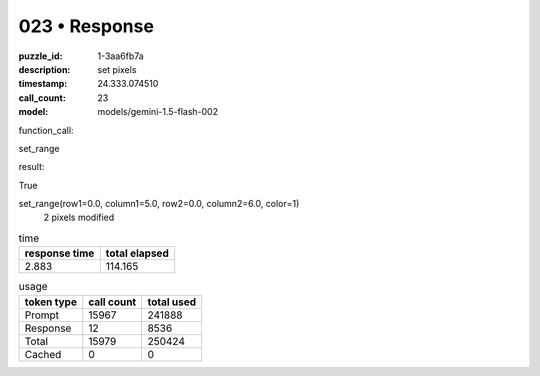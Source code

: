 023 • Response
==============

:puzzle_id: 1-3aa6fb7a
:description: set pixels
:timestamp: 24.333.074510
:call_count: 23

:model: models/gemini-1.5-flash-002






function_call:






set_range






result:






True






set_range(row1=0.0, column1=5.0, row2=0.0, column2=6.0, color=1)
 2 pixels modified






.. list-table:: time
   :header-rows: 1

   * - response time
     - total elapsed
   * - 2.883 
     - 114.165 



.. list-table:: usage
   :header-rows: 1

   * - token type
     - call count
     - total used

   * - Prompt 
     - 15967 
     - 241888 

   * - Response 
     - 12 
     - 8536 

   * - Total 
     - 15979 
     - 250424 

   * - Cached 
     - 0 
     - 0 



.. seealso::

   - :doc:`023-history`
   - :doc:`023-response`
